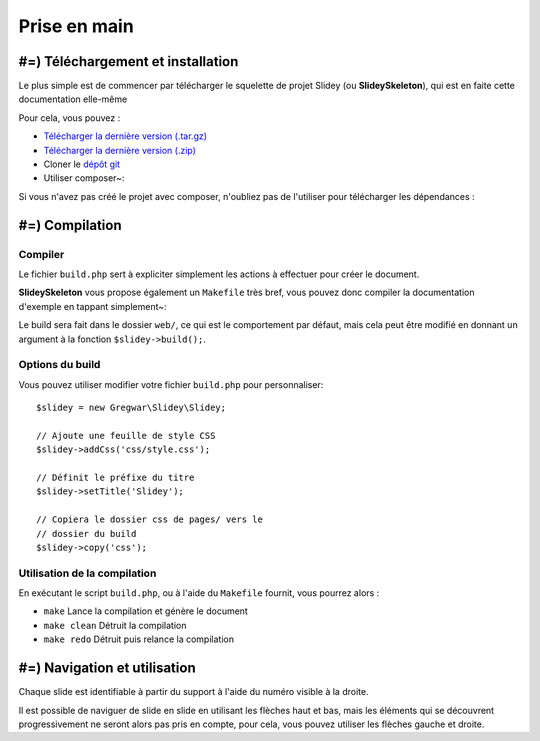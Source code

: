 .. slide:: middleSlide

Prise en main
=============

.. slide::

#=) Téléchargement et installation
----------------------------------

Le plus simple est de commencer par télécharger le squelette de
projet Slidey (ou **SlideySkeleton**), qui est en faite cette documentation
elle-même

Pour cela, vous pouvez :

* `Télécharger la dernière version (.tar.gz) <https://github.com/Gregwar/SlideySkeleton/archive/master.tar.gz>`_
* `Télécharger la dernière version (.zip) <https://github.com/Gregwar/SlideySkeleton/archive/master.zip>`_
* Cloner le `dépôt git <https://github.com/Gregwar/SlideySkeleton/>`_
* Utiliser composer~:

.. code-block:: txt
    composer create-project gregwar/slidey-skeleton

Si vous n'avez pas créé le projet avec composer, n'oubliez pas de l'utiliser pour télécharger les
dépendances :

.. code-block:: txt
    composer update

.. slide::

#=) Compilation
---------------

Compiler
~~~~~~~~

Le fichier ``build.php`` sert à expliciter simplement les actions à effectuer pour créer
le document.

**SlideySkeleton** vous propose également un ``Makefile`` très bref, vous pouvez donc 
compiler la documentation d'exemple en tappant simplement~:

.. code-block:: txt
    make

Le build sera fait dans le dossier ``web/``, ce qui est le comportement par défaut, mais
cela peut être modifié en donnant un argument à la fonction ``$slidey->build();``.

.. slide::

Options du build
~~~~~~~~~~~~~~~~

Vous pouvez utiliser modifier votre fichier ``build.php`` pour
personnaliser::

    $slidey = new Gregwar\Slidey\Slidey;

    // Ajoute une feuille de style CSS
    $slidey->addCss('css/style.css');

    // Définit le préfixe du titre
    $slidey->setTitle('Slidey');

    // Copiera le dossier css de pages/ vers le
    // dossier du build
    $slidey->copy('css');

.. slide::

Utilisation de la compilation
~~~~~~~~~~~~~~~~~~~~~~~~~~~~~

En exécutant le script ``build.php``, ou à l'aide du ``Makefile`` fournit, vous pourrez alors :

* ``make`` Lance la compilation et génère le document
* ``make clean`` Détruit la compilation
* ``make redo`` Détruit puis relance la compilation

.. slide::

#=) Navigation et utilisation
-----------------------------
    
Chaque slide est identifiable à partir du support à l'aide du numéro visible à la droite. 

Il est possible de naviguer de slide en slide en utilisant les flèches haut et bas, mais les
éléments qui se découvrent progressivement ne seront alors pas pris en compte, pour cela, vous
pouvez utiliser les flèches gauche et droite.

